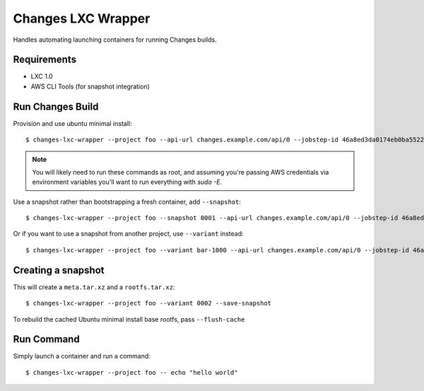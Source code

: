 Changes LXC Wrapper
-------------------

Handles automating launching containers for running Changes builds.

Requirements
============

- LXC 1.0
- AWS CLI Tools (for snapshot integration)

Run Changes Build
=================

Provision and use ubuntu minimal install::

    $ changes-lxc-wrapper --project foo --api-url changes.example.com/api/0 --jobstep-id 46a8ed3da0174eb0ba5522aab8595d89

.. note:: You will likely need to run these commands as root, and assuming you're
          passing AWS credentials via environment variables you'll want to run
          everything with `sudo -E`.

Use a snapshot rather than bootstrapping a fresh container, add ``--snapshot``::

    $ changes-lxc-wrapper --project foo --snapshot 0001 --api-url changes.example.com/api/0 --jobstep-id 46a8ed3da0174eb0ba5522aab8595d89

Or if you want to use a snapshot from another project, use ``--variant`` instead::

    $ changes-lxc-wrapper --project foo --variant bar-1000 --api-url changes.example.com/api/0 --jobstep-id 46a8ed3da0174eb0ba5522aab8595d89

Creating a snapshot
===================

This will create a ``meta.tar.xz`` and a ``rootfs.tar.xz``::

    $ changes-lxc-wrapper --project foo --variant 0002 --save-snapshot

To rebuild the cached Ubuntu minimal install base rootfs, pass ``--flush-cache``

Run Command
===========

Simply launch a container and run a command::

    $ changes-lxc-wrapper --project foo -- echo "hello world"
